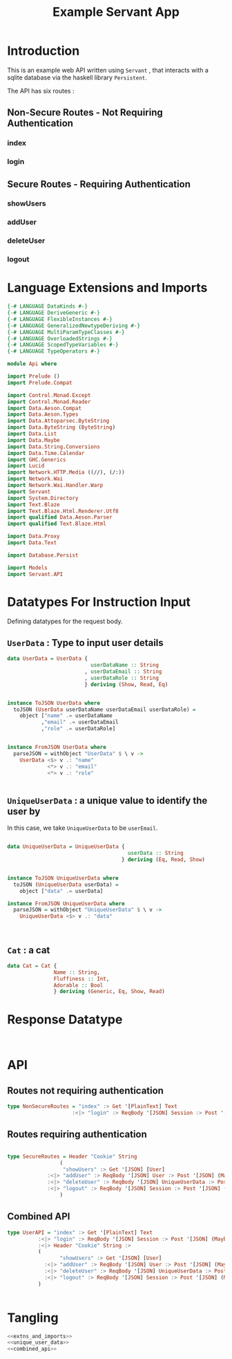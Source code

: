 #+TITLE: Example Servant App

* Introduction

This is an example web API written using =Servant= , that interacts with a sqlite
database via the haskell library =Persistent=.

The API has six routes :

** Non-Secure Routes - Not Requiring Authentication

*** index
*** login

** Secure Routes - Requiring Authentication

*** showUsers
*** addUser
*** deleteUser
*** logout

* Language Extensions and Imports 

#+NAME: extns_and_imports
#+BEGIN_SRC haskell 
{-# LANGUAGE DataKinds #-}
{-# LANGUAGE DeriveGeneric #-}
{-# LANGUAGE FlexibleInstances #-}
{-# LANGUAGE GeneralizedNewtypeDeriving #-}
{-# LANGUAGE MultiParamTypeClasses #-}
{-# LANGUAGE OverloadedStrings #-}
{-# LANGUAGE ScopedTypeVariables #-}
{-# LANGUAGE TypeOperators #-}

module Api where

import Prelude ()
import Prelude.Compat

import Control.Monad.Except
import Control.Monad.Reader
import Data.Aeson.Compat
import Data.Aeson.Types
import Data.Attoparsec.ByteString
import Data.ByteString (ByteString)
import Data.List
import Data.Maybe
import Data.String.Conversions
import Data.Time.Calendar
import GHC.Generics
import Lucid
import Network.HTTP.Media ((//), (/:))
import Network.Wai
import Network.Wai.Handler.Warp
import Servant
import System.Directory
import Text.Blaze
import Text.Blaze.Html.Renderer.Utf8
import qualified Data.Aeson.Parser
import qualified Text.Blaze.Html

import Data.Proxy
import Data.Text

import Database.Persist

import Models
import Servant.API
#+END_SRC

* Datatypes For Instruction Input

Defining datatypes for the request body.

** =UserData= : Type to input user details

#+NAME: user_data
#+BEGIN_SRC haskell
data UserData = UserData {
                           userDataName :: String
                         , userDataEmail :: String
                         , userDataRole :: String
                         } deriving (Show, Read, Eq)


instance ToJSON UserData where
  toJSON (UserData userDataName userDataEmail userDataRole) =
    object ["name" .= userDataName
           ,"email" .= userDataEmail
           ,"role" .= userDataRole]


instance FromJSON UserData where
  parseJSON = withObject "UserData" $ \ v ->
    UserData <$> v .: "name"
             <*> v .: "email"
             <*> v .: "role"
 

#+END_SRC 

** =UniqueUserData= : a unique value to identify the user by

In this case, we take =UniqueUserData= to be =userEmail=.

#+NAME: unique_user_data
#+BEGIN_SRC haskell

data UniqueUserData = UniqueUserData {
                                       userData :: String
                                     } deriving (Eq, Read, Show)


instance ToJSON UniqueUserData where
  toJSON (UniqueUserData userData) =
    object ["data" .= userData]

instance FromJSON UniqueUserData where
  parseJSON = withObject "UniqueUserData" $ \ v ->
    UniqueUserData <$> v .: "data"



#+END_SRC
** =Cat= : a cat

#+NAME: cat
#+BEGIN_SRC haskell
data Cat = Cat {
               Name :: String,
               Fluffiness :: Int,
               Adorable :: Bool
               } deriving (Generic, Eq, Show, Read)

#+END_SRC

* Response Datatype

#+NAME: response_type
#+BEGIN_SRC haskell


#+END_SRC
* API 

** Routes not requiring authentication

#+NAME: nonsecure_routes
#+BEGIN_SRC haskell
type NonSecureRoutes = "index" :> Get '[PlainText] Text
                     :<|> "login" :> ReqBody '[JSON] Session :> Post '[JSON] (Maybe (Key (Session)))
#+END_SRC
** Routes requiring authentication

#+NAME: secure_routes
#+BEGIN_SRC haskell
 
type SecureRoutes = Header "Cookie" String
                 (
                  "showUsers" :> Get '[JSON] [User]
             :<|> "addUser" :> ReqBody '[JSON] User :> Post '[JSON] (Maybe (Key User))
             :<|> "deleteUser" :> ReqBody '[JSON] UniqueUserData :> Post '[JSON] (Maybe (User))
             :<|> "logout" :> ReqBody '[JSON] Session :> Post '[JSON] (Maybe (Session))
                 )
             
#+END_SRC
** Combined API

#+NAME: combined_api
#+BEGIN_SRC haskell
type UserAPI = "index" :> Get '[PlainText] Text
          :<|> "login" :> ReqBody '[JSON] Session :> Post '[JSON] (Maybe (Key (Session)))
          :<|> Header "Cookie" String :>
          (
                 "showUsers" :> Get '[JSON] [User]
            :<|> "addUser" :> ReqBody '[JSON] User :> Post '[JSON] (Maybe (Key User))
            :<|> "deleteUser" :> ReqBody '[JSON] UniqueUserData :> Post '[JSON] (Maybe (User))
            :<|> "logout" :> ReqBody '[JSON] Session :> Post '[JSON] (Maybe (Session))
          )
                 

#+END_SRC

* Tangling

#+BEGIN_SRC haskell :eval no :noweb yes :tangle Api.hs
<<extns_and_imports>>
<<unique_user_data>>
<<combined_api>>
#+END_SRC
